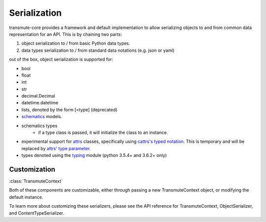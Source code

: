 =============
Serialization
=============

.. _serialization:

transmute-core provides a framework and default implementation to
allow serializing objects to and from common data representation for
an API. This is by chaining two parts:

1. object serialization to / from basic Python data types.
2. data types serialization to / from standard data notations (e.g. json or yaml)

out of the box, object serialization is supported for:

* bool
* float
* int
* str
* decimal.Decimal
* datetime.datetime
* lists, denoted by the form [<type] (deprecated)
* `schematics <http://schematics.readthedocs.org/en/latest/>`_ models.
* schematics types
    * if a type class is passed, it will initialize the class to an instance.
* experimental support for `attrs <http://www.attrs.org/en/stable/>`_ classes, specifically
  using `cattrs's typed notation
  <https://cattrs.readthedocs.io/en/latest/structuring.html#complex-attrs-classes>`_. This
  is temporary and will be replaced by `attrs' type parameter <https://github.com/python-attrs/attrs/issues/215>`_.
* types denoted using the `typing <https://docs.python.org/3/library/typing.html>`_ module (python 3.5.4+ and 3.6.2+ only)

-------------
Customization
-------------

:class:`TransmuteContext`

Both of these components are customizable, either through passing a new
TransmuteContext object, or modifying the default instance.

To learn more about customizing these serializers, please see the API reference
for TransmuteContext, ObjectSerializer, and ContentTypeSerializer.
